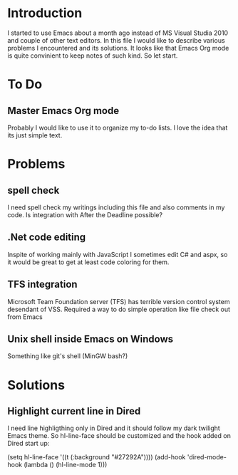 * Introduction
  I started to use Emacs about a month ago instead of MS Visual Studia 2010 and couple of other text editors.
  In this file I would like to describe various problems I encountered and its solutions.
  It looks like that Emacs Org mode is quite convinient to keep notes of such kind.
  So let start.


* To Do

** Master Emacs Org mode
   Probably I would like to use it to organize my to-do lists.
   I love the idea that its just simple text.


* Problems

** spell check
   I need spell check my writings including this file and also comments in my code.
   Is integration with After the Deadline possible?

** .Net code editing
   Inspite of working mainly with JavaScript I sometimes edit C# and aspx,
   so it would be great to get at least code coloring for them.

** TFS integration
   Microsoft Team Foundation server (TFS) has terrible version control system desendant of VSS.
   Required a way to do simple operation like file check out from Emacs
   
** Unix shell inside Emacs on Windows
   Something like git's shell (MinGW bash?)


* Solutions

** Highlight current line in Dired
   I need line highligthing only in Dired and it should follow my dark twilight Emacs theme.
   So hl-line-face should be customized and the hook added on Dired start up:
   
   (setq hl-line-face '((t (:background "#27292A"))))
   (add-hook 'dired-mode-hook (lambda () (hl-line-mode 1)))
